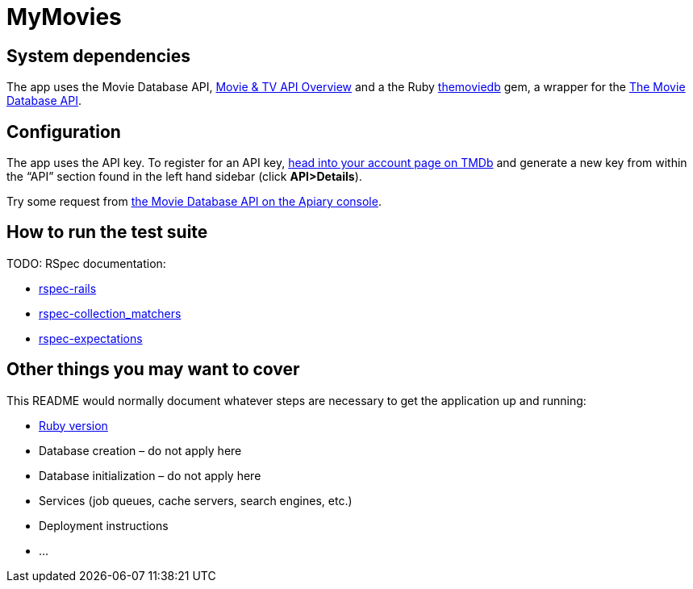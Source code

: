 = MyMovies

:numbered!:
:imagesdir: images

## System dependencies

The app uses the Movie Database API,
https://www.themoviedb.org/documentation/api[Movie & TV API Overview]
and a the Ruby https://github.com/ahmetabdi/themoviedb[themoviedb]
gem, a wrapper for the http://docs.themoviedb.apiary.io[The Movie Database API].

  
## Configuration

The app uses the API key. To register for an API key,
https://www.themoviedb.org/login[head into your account page on TMDb] and
generate a new key from within the “API” section found in the left hand sidebar
(click *API>Details*).

Try some request from
http://docs.themoviedb.apiary.io[the Movie Database API on the Apiary console].


## How to run the test suite

TODO: RSpec documentation:

* https://github.com/rspec/rspec-rails[rspec-rails]
* https://github.com/rspec/rspec-collection_matchers[rspec-collection_matchers]
* https://github.com/rspec/rspec-expectations[rspec-expectations]

## Other things you may want to cover

This README would normally document whatever steps are necessary to get the
application up and running:

* link:.ruby-version[Ruby version]
* Database creation – do not apply here
* Database initialization – do not apply here
* Services (job queues, cache servers, search engines, etc.)
* Deployment instructions
* ...

